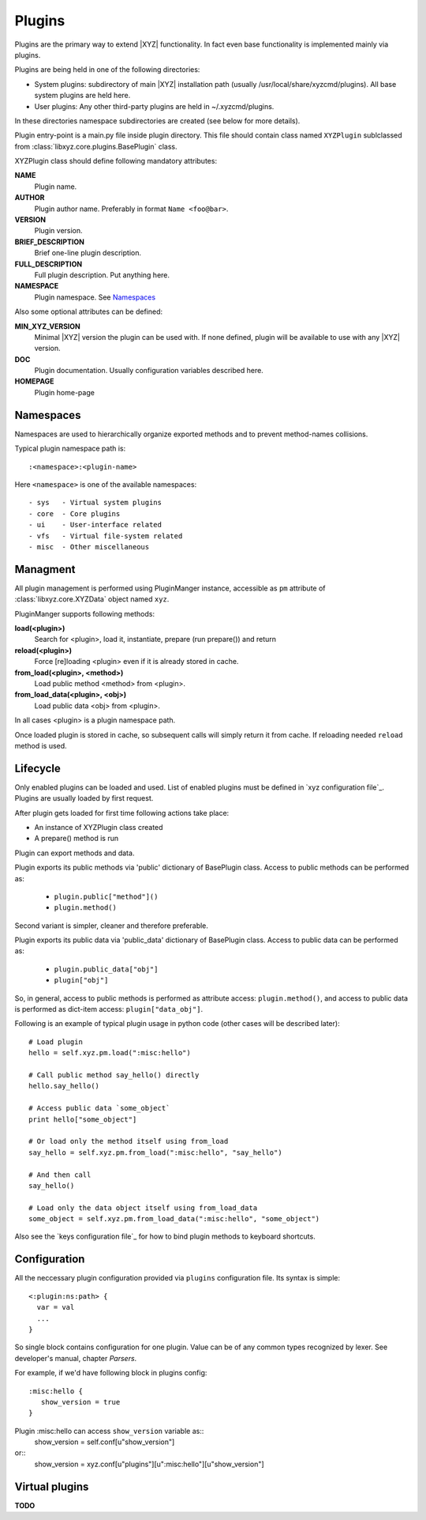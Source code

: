 =======
Plugins
=======

Plugins are the primary way to extend |XYZ| functionality.
In fact even base functionality is implemented mainly via plugins.

Plugins are being held in one of the following directories:

- System plugins: subdirectory of main |XYZ| installation path 
  (usually /usr/local/share/xyzcmd/plugins). All base system plugins are held
  here.
- User plugins: Any other third-party plugins are held in ~/.xyzcmd/plugins.

In these directories namespace subdirectories are created (see below for
more details).

Plugin entry-point is a main.py file inside plugin directory.
This file should contain class named ``XYZPlugin`` sublclassed from 
:class:`libxyz.core.plugins.BasePlugin` class.

XYZPlugin class should define following mandatory attributes:

**NAME**
   Plugin name.

**AUTHOR**
   Plugin author name. Preferably in format ``Name <foo@bar>``.

**VERSION**
   Plugin version.

**BRIEF_DESCRIPTION**
   Brief one-line plugin description.

**FULL_DESCRIPTION**
   Full plugin description. Put anything here.

**NAMESPACE**
   Plugin namespace. See Namespaces_

Also some optional attributes can be defined:

**MIN_XYZ_VERSION**
   Minimal |XYZ| version the plugin can be used with.
   If none defined, plugin will be available to use with any |XYZ| version.

**DOC**
   Plugin documentation. Usually configuration variables described here.

**HOMEPAGE**
   Plugin home-page

Namespaces
----------
Namespaces are used to hierarchically organize exported methods and
to prevent method-names collisions.

Typical plugin namespace path is::

   :<namespace>:<plugin-name>

Here ``<namespace>`` is one of the available namespaces::

   - sys   - Virtual system plugins
   - core  - Core plugins
   - ui    - User-interface related
   - vfs   - Virtual file-system related
   - misc  - Other miscellaneous

Managment
---------
All plugin management is performed using PluginManger instance, accessible as 
``pm`` attribute of :class:`libxyz.core.XYZData` object named ``xyz``.

PluginManger supports following methods:
   
**load(<plugin>)**
   Search for <plugin>, load it, instantiate, prepare (run prepare()) and return

**reload(<plugin>)**
   Force [re]loading <plugin> even if it is already stored in cache.

**from_load(<plugin>, <method>)**
   Load public method <method> from <plugin>.

**from_load_data(<plugin>, <obj>)**
   Load public data <obj> from <plugin>.

In all cases <plugin> is a plugin namespace path.

Once loaded plugin is stored in cache, so subsequent calls will simply return
it from cache. If reloading needed ``reload`` method is used.

Lifecycle
---------
Only enabled plugins can be loaded and used. List of enabled plugins must
be defined in `xyz configuration file`_. Plugins are usually loaded by
first request. 

After plugin gets loaded for first time following actions take place:

- An instance of XYZPlugin class created 
- A prepare() method is run

Plugin can export methods and data.

Plugin exports its public methods via 'public' dictionary of BasePlugin class.
Access to public methods can be performed as:

   - ``plugin.public["method"]()``
   - ``plugin.method()``

Second variant is simpler, cleaner and therefore preferable.

Plugin exports its public data via 'public_data' dictionary of BasePlugin class.
Access to public data can be performed as:

   - ``plugin.public_data["obj"]``
   - ``plugin["obj"]``

So, in general, access to public methods is performed as attribute access:
``plugin.method()``, and access to public data is performed as dict-item access:
``plugin["data_obj"]``.

Following is an example of typical plugin usage in python code
(other cases will be described later)::

   # Load plugin
   hello = self.xyz.pm.load(":misc:hello")

   # Call public method say_hello() directly
   hello.say_hello()

   # Access public data `some_object`
   print hello["some_object"]

   # Or load only the method itself using from_load
   say_hello = self.xyz.pm.from_load(":misc:hello", "say_hello")

   # And then call
   say_hello()

   # Load only the data object itself using from_load_data
   some_object = self.xyz.pm.from_load_data(":misc:hello", "some_object")

Also see the `keys configuration file`_ for how to bind plugin methods to
keyboard shortcuts.

Configuration
-------------
All the neccessary plugin configuration provided via ``plugins``
configuration file. Its syntax is simple::

 <:plugin:ns:path> {
   var = val
   ...
 }

So single block contains configuration for one plugin.
Value can be of any common types recognized by lexer. See developer's manual,
chapter *Parsers*.

For example, if we'd have following block in plugins config::

   :misc:hello {
      show_version = true
   }

Plugin :misc:hello can access ``show_version`` variable as::
   show_version = self.conf[u"show_version"]

or::
   show_version = xyz.conf[u"plugins"][u":misc:hello"][u"show_version"]

Virtual plugins
---------------
**TODO**
